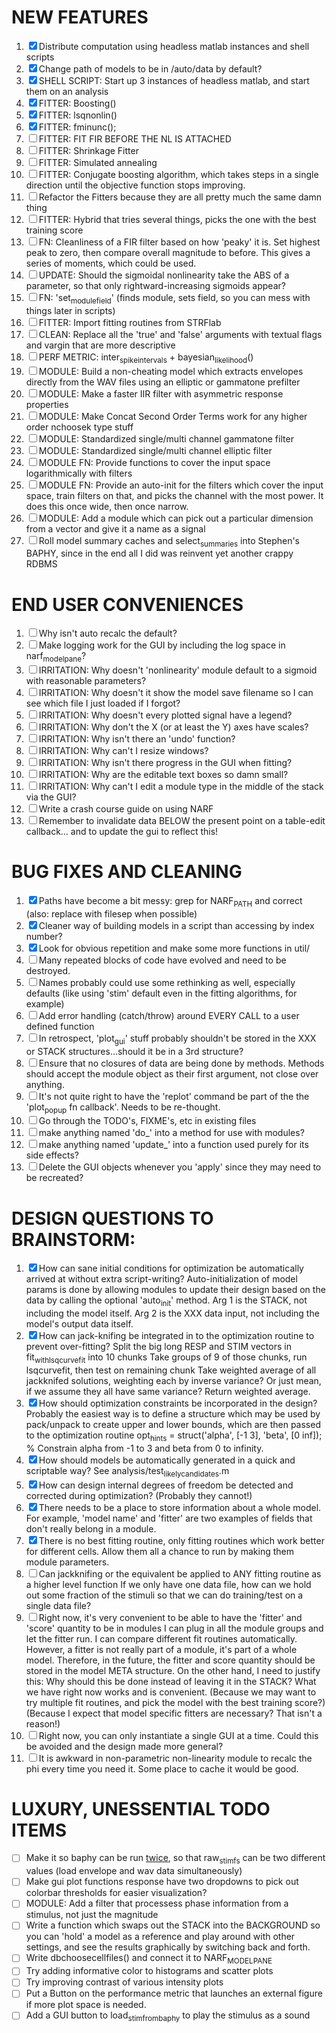 * NEW FEATURES
  1. [X] Distribute computation using headless matlab instances and shell scripts
  2. [X] Change path of models to be in /auto/data by default?
  3. [X] SHELL SCRIPT: Start up 3 instances of headless matlab, and start them on an analysis
  4. [X] FITTER: Boosting() 
  5. [X] FITTER: lsqnonlin()
  6. [X] FITTER: fminunc();
  7. [ ] FITTER: FIT FIR BEFORE THE NL IS ATTACHED
  8. [ ] FITTER: Shrinkage Fitter
  9. [ ] FITTER: Simulated annealing
  10. [ ] FITTER: Conjugate boosting algorithm, which takes steps in a single direction until the objective function stops improving.
  11. [ ] Refactor the Fitters because they are all pretty much the same damn thing
  12. [ ] FITTER: Hybrid that tries several things, picks the one with the best training score
  13. [ ] FN: Cleanliness of a FIR filter based on how 'peaky' it is. Set highest peak to zero, then compare overall magnitude to before. This gives a series of moments, which could be used.
  14. [ ] UPDATE: Should the sigmoidal nonlinearity take the ABS of a parameter, so that only rightward-increasing sigmoids appear?
  15. [ ] FN: 'set_module_field' (finds module, sets field, so you can mess with things later in scripts)
  16. [ ] FITTER: Import fitting routines from STRFlab
  17. [ ] CLEAN: Replace all the 'true' and 'false' arguments with textual flags and vargin that are more descriptive
  18. [ ] PERF METRIC: inter_spike_intervals + bayesian_likelihood()
  19. [ ] MODULE: Build a non-cheating model which extracts envelopes directly from the WAV files using an elliptic or gammatone prefilter
  20. [ ] MODULE: Make a faster IIR filter with asymmetric response properties 
  21. [ ] MODULE: Make Concat Second Order Terms work for any higher order nchoosek type stuff
  22. [ ] MODULE: Standardized single/multi channel gammatone filter
  23. [ ] MODULE: Standardized single/multi channel elliptic filter 
  24. [ ] MODULE FN: Provide functions to cover the input space logarithmically with filters
  25. [ ] MODULE FN: Provide an auto-init for the filters which cover the input space, train filters on that, and picks the channel with the most power. It does this once wide, then once narrow.
  26. [ ] MODULE: Add a module which can pick out a particular dimension from a vector and give it a name as a signal
  27. [ ] Roll model summary caches and select_summaries into Stephen's BAPHY, since in the end all I did was reinvent yet another crappy RDBMS

* END USER CONVENIENCES
  1. [ ] Why isn't auto recalc the default?
  2. [ ] Make logging work for the GUI by including the log space in narf_modelpane?
  3. [ ] IRRITATION: Why doesn't 'nonlinearity' module default to a sigmoid with reasonable parameters?
  4. [ ] IRRITATION: Why doesn't it show the model save filename so I can see which file I just loaded if I forgot?
  5. [ ] IRRITATION: Why doesn't every plotted signal have a legend?
  6. [ ] IRRITATION: Why don't the X (or at least the Y) axes have scales?
  7. [ ] IRRITATION: Why isn't there an 'undo' function?
  8. [ ] IRRITATION: Why can't I resize windows?
  9. [ ] IRRITATION: Why isn't there progress in the GUI when fitting?
  10. [ ] IRRITATION: Why are the editable text boxes so damn small?
  11. [ ] IRRITATION: Why can't I edit a module type in the middle of the stack via the GUI?
  12. [ ] Write a crash course guide on using NARF
  13. [ ] Remember to invalidate data BELOW the present point on a table-edit callback... and to update the gui to reflect this!

* BUG FIXES AND CLEANING
  1) [X] Paths have become a bit messy: grep for NARF_PATH and correct (also: replace with filesep when possible)
  2) [X] Cleaner way of building models in a script than accessing by index number?
  3) [X] Look for obvious repetition and make some more functions in util/
  4) [ ] Many repeated blocks of code have evolved and need to be destroyed.
  5) [ ] Names probably could use some rethinking as well, especially defaults (like using 'stim' default even in the fitting algorithms, for example)
  6) [ ] Add error handling (catch/throw) around EVERY CALL to a user defined function
  7) [ ] In retrospect, 'plot_gui' stuff probably shouldn't be stored in the XXX or STACK structures...should it be in a 3rd structure?
  8) [ ] Ensure that no closures of data are being done by methods. Methods should accept the module object as their first argument, not close over anything.
  9) [ ] It's not quite right to have the 'replot' command be part of the the 'plot_popup fn callback'. Needs to be re-thought.
  10) [ ] Go through the TODO's, FIXME's, etc in existing files
  11) [ ] make anything named 'do_' into a method for use with modules?
  12) [ ] make anything named 'update_' into a function used purely for its side effects?
  13) [ ] Delete the GUI objects whenever you 'apply' since they may need to be recreated?

* DESIGN QUESTIONS TO BRAINSTORM:
  1. [X] How can sane initial conditions for optimization be automatically arrived at without extra script-writing?
	 Auto-initialization of model params is done by allowing modules to update their design based on the data by calling the optional 'auto_init' method.
	 Arg 1 is the STACK, not including the model itself. 
	 Arg 2 is the XXX data input, not including the model's output data itself. 
  2. [X] How can jack-knifing be integrated in to the optimization routine to prevent over-fitting?
	 Split the big long RESP and STIM vectors in fit_with_lsqcurvefit into 10 chunks
	 Take groups of 9 of those chunks, run lsqcurvefit, then test on remaining chunk
	 Take weighted average of all jackknifed solutions, weighting each by inverse variance? Or just mean, if we assume they all have same variance?
	 Return weighted average.
  3. [X] How should optimization constraints be incorporated in the design?
	 Probably the easiest way is to define a structure which may be used by pack/unpack to create upper and lower bounds, which are then passed to the optimization routine
	 opt_hints = struct('alpha', [-1 3], 'beta', [0 inf]); % Constrain alpha from -1 to 3 and beta from 0 to infinity. 
  4. [X] How should models be automatically generated in a quick and scriptable way?
	 See analysis/test_likely_candidates.m
  5. [X] How can design internal degrees of freedom be detected and corrected during optimization?
	 (Probably they cannot!)
  6. [X] There needs to be a place to store information about a whole model. 
	 For example, 'model name' and 'fitter' are two examples of fields that don't really belong in a module.
  7. [X] There is no best fitting routine, only fitting routines which work better for different cells. Allow them all a chance to run by making them module parameters.
  8. [ ] Can jackknifing or the equivalent be applied to ANY fitting routine as a higher level function
	 If we only have one data file, how can we hold out some fraction of the stimuli so that we can do training/test on a single data file?
  9. [ ] Right now, it's very convenient to be able to have the 'fitter' and 'score' quantity to be in modules
	 I can plug in all the module groups and let the fitter run. I can compare different fit routines automatically.
	 However, a fitter is not really part of a module, it's part of a whole model.
	 Therefore, in the future, the fitter and score quantity should be stored in the model META structure.
	 On the other hand, I need to justify this: Why should this be done instead of leaving it in the STACK? What we have right now works and is convenient.
	 (Because we may want to try multiple fit routines, and pick the model with the best training score?)
	 (Because I expect that model specific fitters are necessary? That isn't a reason!)
  10. [ ] Right now, you can only instantiate a single GUI at a time. Could this be avoided and the design made more general?	  
  11. [ ] It is awkward in non-parametric non-linearity module to recalc the phi every time you need it. Some place to cache it would be good. 
* LUXURY, UNESSENTIAL TODO ITEMS 
  - [ ] Make it so baphy can be run _twice_, so that raw_stim_fs can be two different values (load envelope and wav data simultaneously)
  - [ ] Make gui plot functions response have two dropdowns to pick out colorbar thresholds for easier visualization?
  - [ ] MODULE: Add a filter that processess phase information from a stimulus, not just the magnitude
  - [ ] Write a function which swaps out the STACK into the BACKGROUND so you can 'hold' a model as a reference and play around with other settings, and see the results graphically by switching back and forth.
  - [ ] Write dbchoosecellfiles() and connect it to NARF_MODELPANE
  - [ ] Try adding informative color to histograms and scatter plots
  - [ ] Try improving contrast of various intensity plots
  - [ ] Put a Button on the performance metric that launches an external figure if more plot space is needed.
  - [ ] Add a GUI button to load_stim_from_baphy to play the stimulus as a sound
